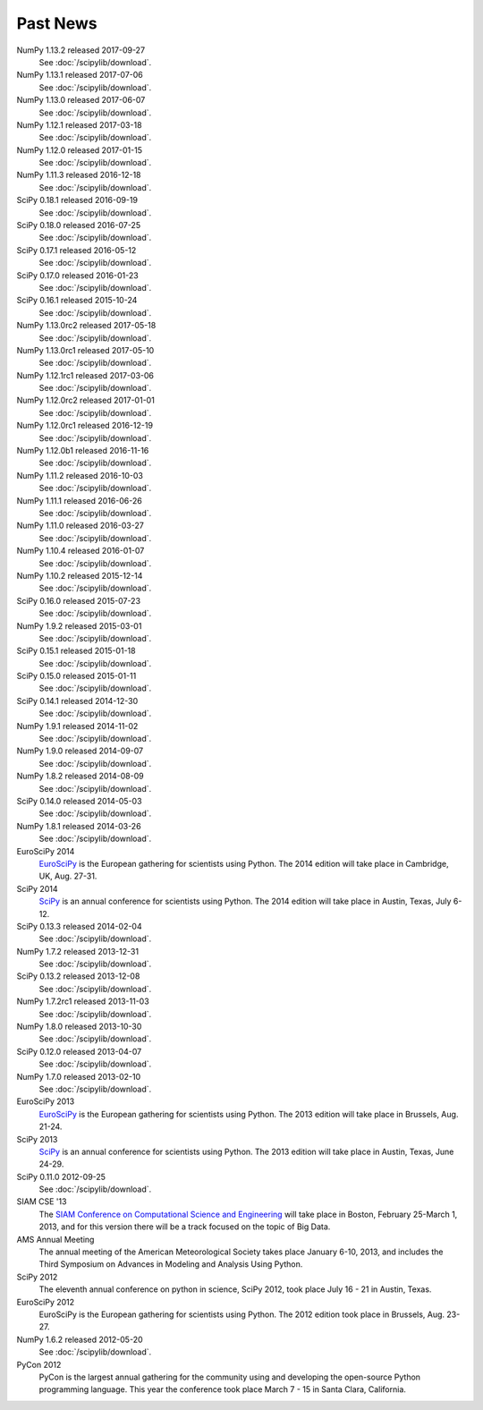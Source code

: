 .. raw:: html

   <div class="news">

Past News
---------

.. role:: news-date
   :class: news-date

NumPy 1.13.2 released :news-date:`2017-09-27`
    See :doc:`/scipylib/download`.
NumPy 1.13.1 released :news-date:`2017-07-06`
    See :doc:`/scipylib/download`.
NumPy 1.13.0 released :news-date:`2017-06-07`
    See :doc:`/scipylib/download`.
NumPy 1.12.1 released :news-date:`2017-03-18`
    See :doc:`/scipylib/download`.
NumPy 1.12.0 released :news-date:`2017-01-15`
    See :doc:`/scipylib/download`.
NumPy 1.11.3 released :news-date:`2016-12-18`
    See :doc:`/scipylib/download`.
SciPy 0.18.1 released :news-date:`2016-09-19`
    See :doc:`/scipylib/download`.
SciPy 0.18.0 released :news-date:`2016-07-25`
    See :doc:`/scipylib/download`.
SciPy 0.17.1 released :news-date:`2016-05-12`
    See :doc:`/scipylib/download`.
SciPy 0.17.0 released :news-date:`2016-01-23`
    See :doc:`/scipylib/download`.
SciPy 0.16.1 released :news-date:`2015-10-24`
    See :doc:`/scipylib/download`.
NumPy 1.13.0rc2 released :news-date:`2017-05-18`
    See :doc:`/scipylib/download`.
NumPy 1.13.0rc1 released :news-date:`2017-05-10`
    See :doc:`/scipylib/download`.
NumPy 1.12.1rc1 released :news-date:`2017-03-06`
    See :doc:`/scipylib/download`.
NumPy 1.12.0rc2 released :news-date:`2017-01-01`
    See :doc:`/scipylib/download`.
NumPy 1.12.0rc1 released :news-date:`2016-12-19`
    See :doc:`/scipylib/download`.
NumPy 1.12.0b1 released :news-date:`2016-11-16`
    See :doc:`/scipylib/download`.
NumPy 1.11.2 released :news-date:`2016-10-03`
    See :doc:`/scipylib/download`.
NumPy 1.11.1 released :news-date:`2016-06-26`
    See :doc:`/scipylib/download`.
NumPy 1.11.0 released :news-date:`2016-03-27`
    See :doc:`/scipylib/download`.
NumPy 1.10.4 released :news-date:`2016-01-07`
    See :doc:`/scipylib/download`.
NumPy 1.10.2 released :news-date:`2015-12-14`
    See :doc:`/scipylib/download`.
SciPy 0.16.0 released :news-date:`2015-07-23`
    See :doc:`/scipylib/download`.
NumPy 1.9.2 released :news-date:`2015-03-01`
    See :doc:`/scipylib/download`.
SciPy 0.15.1 released :news-date:`2015-01-18`
    See :doc:`/scipylib/download`.
SciPy 0.15.0 released :news-date:`2015-01-11`
    See :doc:`/scipylib/download`.
SciPy 0.14.1 released :news-date:`2014-12-30`
    See :doc:`/scipylib/download`.
NumPy 1.9.1 released :news-date:`2014-11-02`
    See :doc:`/scipylib/download`.
NumPy 1.9.0 released :news-date:`2014-09-07`
    See :doc:`/scipylib/download`.
NumPy 1.8.2 released :news-date:`2014-08-09`
    See :doc:`/scipylib/download`.
SciPy 0.14.0 released :news-date:`2014-05-03`
    See :doc:`/scipylib/download`.
NumPy 1.8.1 released :news-date:`2014-03-26`
    See :doc:`/scipylib/download`.
EuroSciPy 2014
    `EuroSciPy <https://www.euroscipy.org/2014/>`__ is the European gathering
    for scientists using Python. The 2014 edition will take place in
    Cambridge, UK, Aug. 27-31.
SciPy 2014
    `SciPy <http://conference.scipy.org/scipy2014/>`__ is an annual conference
    for scientists using Python. The 2014 edition will take place in
    Austin, Texas, July 6-12.
SciPy 0.13.3 released :news-date:`2014-02-04`
    See :doc:`/scipylib/download`.
NumPy 1.7.2 released :news-date:`2013-12-31`
    See :doc:`/scipylib/download`.
SciPy 0.13.2 released :news-date:`2013-12-08`
    See :doc:`/scipylib/download`.
NumPy 1.7.2rc1 released :news-date:`2013-11-03`
    See :doc:`/scipylib/download`.
NumPy 1.8.0 released :news-date:`2013-10-30`
    See :doc:`/scipylib/download`.
SciPy 0.12.0 released :news-date:`2013-04-07`
    See :doc:`/scipylib/download`.
NumPy 1.7.0 released :news-date:`2013-02-10`
    See :doc:`/scipylib/download`.
EuroSciPy 2013
    `EuroSciPy <https://www.euroscipy.org/>`__ is the European gathering
    for scientists using Python. The 2013 edition will take place in 
    Brussels, Aug. 21-24.
SciPy 2013
    `SciPy <http://conference.scipy.org/scipy2013/>`__ is an annual conference
    for scientists using Python. The 2013 edition will take place in 
    Austin, Texas, June 24-29.
SciPy 0.11.0 :news-date:`2012-09-25`
    See :doc:`/scipylib/download`.
SIAM CSE '13
    The `SIAM Conference on Computational Science and Engineering
    <http://www.siam.org/meetings/cse13>`__ will take place in Boston, 
    February 25-March 1, 2013, and for this version there will be a track 
    focused on the topic of Big Data.
AMS Annual Meeting
    The annual meeting of the American Meteorological Society takes
    place January 6-10, 2013, and includes the Third Symposium on
    Advances in Modeling and Analysis Using Python.
SciPy 2012
    The eleventh annual conference on python in science, SciPy 2012,
    took place July 16 - 21 in Austin, Texas.
EuroSciPy 2012
    EuroSciPy is the European gathering for scientists using
    Python. The 2012 edition took place in Brussels, Aug. 23-27.
NumPy 1.6.2 released :news-date:`2012-05-20` 
    See :doc:`/scipylib/download`.
PyCon 2012
    PyCon is the largest annual gathering for the community using and
    developing the open-source Python programming language. This year
    the conference took place March 7 - 15 in Santa Clara, California.

.. raw:: html

   </div>

